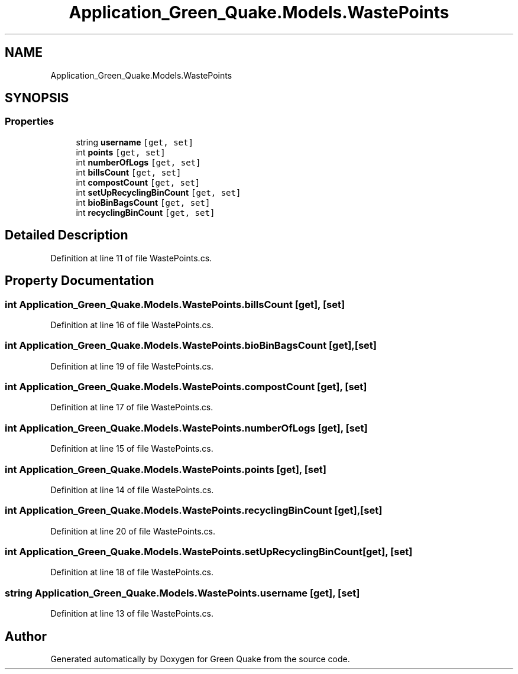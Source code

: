 .TH "Application_Green_Quake.Models.WastePoints" 3 "Thu Apr 29 2021" "Version 1.0" "Green Quake" \" -*- nroff -*-
.ad l
.nh
.SH NAME
Application_Green_Quake.Models.WastePoints
.SH SYNOPSIS
.br
.PP
.SS "Properties"

.in +1c
.ti -1c
.RI "string \fBusername\fP\fC [get, set]\fP"
.br
.ti -1c
.RI "int \fBpoints\fP\fC [get, set]\fP"
.br
.ti -1c
.RI "int \fBnumberOfLogs\fP\fC [get, set]\fP"
.br
.ti -1c
.RI "int \fBbillsCount\fP\fC [get, set]\fP"
.br
.ti -1c
.RI "int \fBcompostCount\fP\fC [get, set]\fP"
.br
.ti -1c
.RI "int \fBsetUpRecyclingBinCount\fP\fC [get, set]\fP"
.br
.ti -1c
.RI "int \fBbioBinBagsCount\fP\fC [get, set]\fP"
.br
.ti -1c
.RI "int \fBrecyclingBinCount\fP\fC [get, set]\fP"
.br
.in -1c
.SH "Detailed Description"
.PP 
Definition at line 11 of file WastePoints\&.cs\&.
.SH "Property Documentation"
.PP 
.SS "int Application_Green_Quake\&.Models\&.WastePoints\&.billsCount\fC [get]\fP, \fC [set]\fP"

.PP
Definition at line 16 of file WastePoints\&.cs\&.
.SS "int Application_Green_Quake\&.Models\&.WastePoints\&.bioBinBagsCount\fC [get]\fP, \fC [set]\fP"

.PP
Definition at line 19 of file WastePoints\&.cs\&.
.SS "int Application_Green_Quake\&.Models\&.WastePoints\&.compostCount\fC [get]\fP, \fC [set]\fP"

.PP
Definition at line 17 of file WastePoints\&.cs\&.
.SS "int Application_Green_Quake\&.Models\&.WastePoints\&.numberOfLogs\fC [get]\fP, \fC [set]\fP"

.PP
Definition at line 15 of file WastePoints\&.cs\&.
.SS "int Application_Green_Quake\&.Models\&.WastePoints\&.points\fC [get]\fP, \fC [set]\fP"

.PP
Definition at line 14 of file WastePoints\&.cs\&.
.SS "int Application_Green_Quake\&.Models\&.WastePoints\&.recyclingBinCount\fC [get]\fP, \fC [set]\fP"

.PP
Definition at line 20 of file WastePoints\&.cs\&.
.SS "int Application_Green_Quake\&.Models\&.WastePoints\&.setUpRecyclingBinCount\fC [get]\fP, \fC [set]\fP"

.PP
Definition at line 18 of file WastePoints\&.cs\&.
.SS "string Application_Green_Quake\&.Models\&.WastePoints\&.username\fC [get]\fP, \fC [set]\fP"

.PP
Definition at line 13 of file WastePoints\&.cs\&.

.SH "Author"
.PP 
Generated automatically by Doxygen for Green Quake from the source code\&.
